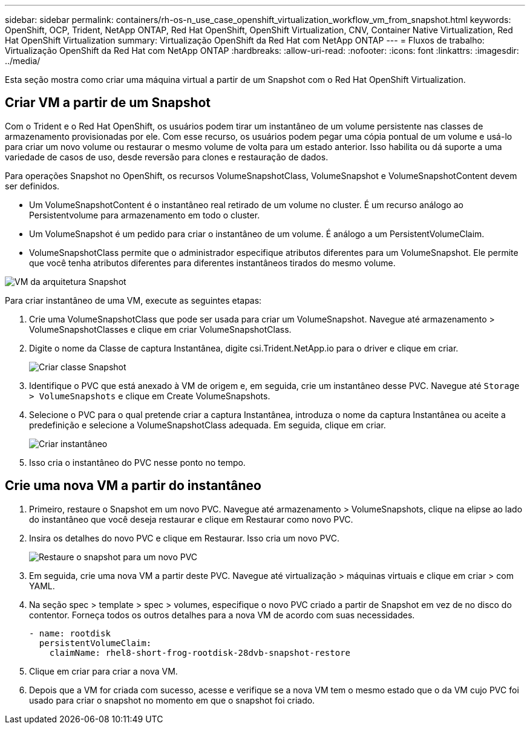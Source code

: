 ---
sidebar: sidebar 
permalink: containers/rh-os-n_use_case_openshift_virtualization_workflow_vm_from_snapshot.html 
keywords: OpenShift, OCP, Trident, NetApp ONTAP, Red Hat OpenShift, OpenShift Virtualization, CNV, Container Native Virtualization, Red Hat OpenShift Virtualization 
summary: Virtualização OpenShift da Red Hat com NetApp ONTAP 
---
= Fluxos de trabalho: Virtualização OpenShift da Red Hat com NetApp ONTAP
:hardbreaks:
:allow-uri-read: 
:nofooter: 
:icons: font
:linkattrs: 
:imagesdir: ../media/


[role="lead"]
Esta seção mostra como criar uma máquina virtual a partir de um Snapshot com o Red Hat OpenShift Virtualization.



== Criar VM a partir de um Snapshot

Com o Trident e o Red Hat OpenShift, os usuários podem tirar um instantâneo de um volume persistente nas classes de armazenamento provisionadas por ele. Com esse recurso, os usuários podem pegar uma cópia pontual de um volume e usá-lo para criar um novo volume ou restaurar o mesmo volume de volta para um estado anterior. Isso habilita ou dá suporte a uma variedade de casos de uso, desde reversão para clones e restauração de dados.

Para operações Snapshot no OpenShift, os recursos VolumeSnapshotClass, VolumeSnapshot e VolumeSnapshotContent devem ser definidos.

* Um VolumeSnapshotContent é o instantâneo real retirado de um volume no cluster. É um recurso análogo ao Persistentvolume para armazenamento em todo o cluster.
* Um VolumeSnapshot é um pedido para criar o instantâneo de um volume. É análogo a um PersistentVolumeClaim.
* VolumeSnapshotClass permite que o administrador especifique atributos diferentes para um VolumeSnapshot. Ele permite que você tenha atributos diferentes para diferentes instantâneos tirados do mesmo volume.


image:redhat_openshift_image60.png["VM da arquitetura Snapshot"]

Para criar instantâneo de uma VM, execute as seguintes etapas:

. Crie uma VolumeSnapshotClass que pode ser usada para criar um VolumeSnapshot. Navegue até armazenamento > VolumeSnapshotClasses e clique em criar VolumeSnapshotClass.
. Digite o nome da Classe de captura Instantânea, digite csi.Trident.NetApp.io para o driver e clique em criar.
+
image:redhat_openshift_image61.jpg["Criar classe Snapshot"]

. Identifique o PVC que está anexado à VM de origem e, em seguida, crie um instantâneo desse PVC. Navegue até `Storage > VolumeSnapshots` e clique em Create VolumeSnapshots.
. Selecione o PVC para o qual pretende criar a captura Instantânea, introduza o nome da captura Instantânea ou aceite a predefinição e selecione a VolumeSnapshotClass adequada. Em seguida, clique em criar.
+
image:redhat_openshift_image62.jpg["Criar instantâneo"]

. Isso cria o instantâneo do PVC nesse ponto no tempo.




== Crie uma nova VM a partir do instantâneo

. Primeiro, restaure o Snapshot em um novo PVC. Navegue até armazenamento > VolumeSnapshots, clique na elipse ao lado do instantâneo que você deseja restaurar e clique em Restaurar como novo PVC.
. Insira os detalhes do novo PVC e clique em Restaurar. Isso cria um novo PVC.
+
image:redhat_openshift_image63.jpg["Restaure o snapshot para um novo PVC"]

. Em seguida, crie uma nova VM a partir deste PVC. Navegue até virtualização > máquinas virtuais e clique em criar > com YAML.
. Na seção spec > template > spec > volumes, especifique o novo PVC criado a partir de Snapshot em vez de no disco do contentor. Forneça todos os outros detalhes para a nova VM de acordo com suas necessidades.
+
[source, cli]
----
- name: rootdisk
  persistentVolumeClaim:
    claimName: rhel8-short-frog-rootdisk-28dvb-snapshot-restore
----
. Clique em criar para criar a nova VM.
. Depois que a VM for criada com sucesso, acesse e verifique se a nova VM tem o mesmo estado que o da VM cujo PVC foi usado para criar o snapshot no momento em que o snapshot foi criado.

